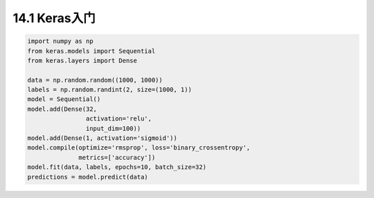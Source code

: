 =======
14.1 Keras入门
=======

.. code:: python

    import numpy as np
    from keras.models import Sequential
    from keras.layers import Dense

    data = np.random.random((1000, 1000))
    labels = np.random.randint(2, size=(1000, 1))
    model = Sequential()
    model.add(Dense(32,
                    activation='relu',
                    input_dim=100))
    model.add(Dense(1, activation='sigmoid'))
    model.compile(optimize='rmsprop', loss='binary_crossentropy',
                  metrics=['accuracy'])
    model.fit(data, labels, epochs=10, batch_size=32)
    predictions = model.predict(data)

